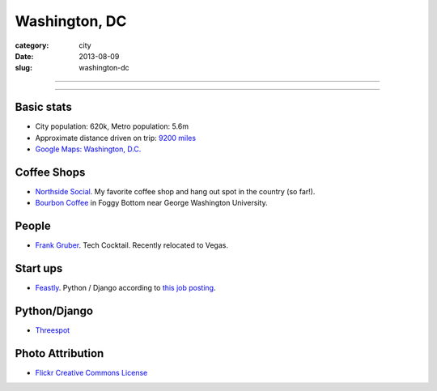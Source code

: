Washington, DC
==============

:category: city
:date: 2013-08-09
:slug: washington-dc

----

.. image:: ../img/washington-dc.jpg
  :alt: Washington, DC

----

Basic stats
-----------
* City population: 620k, Metro population: 5.6m
* Approximate distance driven on trip: `9200 miles <http://bit.ly/WRgRT5>`_
* `Google Maps: Washington, D.C. <http://goo.gl/maps/xwM3F>`_

Coffee Shops
------------
* `Northside Social <http://northsidesocialarlington.com/>`_. My
  favorite coffee shop and hang out spot in the country (so far!).
* `Bourbon Coffee <https://plus.google.com/110572259937268960247/about?gl=us&hl=en>`_ in
  Foggy Bottom near George Washington University.

People
------
* `Frank Gruber <http://twitter.com/frankgruber>`_. Tech Cocktail. Recently
  relocated to Vegas.

Start ups
---------
* `Feastly <http://www.eatfeastly.com/intro/>`_. Python / Django according to `this job posting <http://careers.stackoverflow.com/jobs/25280/cto-feastly?a=tROLNYI&searchTerm=django>`_.

Python/Django
-------------
* `Threespot <http://www.threespot.com/>`_

Photo Attribution
-----------------
* `Flickr Creative Commons License <http://www.flickr.com/photos/aon/3017817334/>`_
